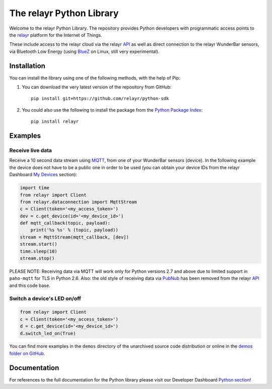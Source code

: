 The relayr Python Library
=========================

Welcome to the relayr Python Library. The repository provides Python
developers with programmatic access points to the relayr_ platform
for the Internet of Things.

These include access to the relayr cloud via the relayr API_ as well as 
direct connection to the relayr WunderBar sensors, via Bluetooth Low
Energy (using BlueZ_ on Linux, still very experimental).


Installation
--------------

You can install the library using one of the following methods, with the
help of Pip:

1. You can download the very latest version of the repository from GitHub::

    pip install git+https://github.com/relayr/python-sdk

2. You could also use the following to install the package from the `Python Package Index`_::

    pip install relayr


Examples
--------

Receive live data
.................

Receive a 10 second data stream using MQTT_, from one of your WunderBar sensors
(device). In the following example the device does not have to be a public one
in order to be used (you can obtain your device IDs from the relayr Dashboard
`My Devices`_ section):

.. code-block:: python

    import time
    from relayr import Client
    from relayr.dataconnection import MqttStream
    c = Client(token='<my_access_token>')
    dev = c.get_device(id='<my_device_id>')
    def mqtt_callback(topic, payload):
        print('%s %s' % (topic, payload))
    stream = MqttStream(mqtt_callback, [dev])
    stream.start()
    time.sleep(10)
    stream.stop()
    
PLEASE NOTE: Receiving data via MQTT will work only for Python versions 2.7
and above due to limited support in ``paho-mqtt`` for TLS in Python 2.6.
Also: the old style of receiving data via PubNub_ has been removed from
the relayr API_ and this code base.


Switch a device's LED on/off
............................

.. code-block:: python

    from relayr import Client
    c = Client(token='<my_access_token>')
    d = c.get_device(id='<my_device_id>')
    d.switch_led_on(True)

You can find more examples in the ``demos`` directory of the unarchived
source code distribution or online in the `demos folder on GitHub`_.


Documentation
-------------

For references to the full documentation for the Python library please visit
our Developer Dashboard `Python section`_!


.. comment:
    .. include:: CHANGELOG.txt


.. _relayr: https://relayr.io
.. _repository: https://github.com/relayr/python-sdk
.. _API: https://developer.relayr.io/documents/relayrAPI/Introduction
.. _Python Package Index: https://pypi.python.org/pypi/relayr/
.. _BlueZ: http://www.bluez.org/
.. _Python section: https://developer.relayr.io/documents/Python/Introduction
.. _My Devices: https://developer.relayr.io/dashboard/devices
.. _PubNub: http://www.pubnub.com/
.. _MQTT: http://mqtt.org/
.. _demos folder on GitHub: https://github.com/relayr/python-sdk/tree/master/demos

